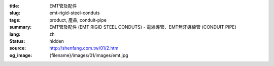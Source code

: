 :title: EMT管及配件
:slug: emt-rigid-steel-conduts
:tags: product, 產品, conduit-pipe
:summary: EMT管及配件 (EMT RIGID STEEL CONDUTS) - 電線導管、EMT無牙導線管 (CONDUIT PIPE)
:lang: zh
:status: hidden
:source: http://shenfang.com.tw/01/2.htm
:og_image: {filename}/images/01/images/emt.jpg
